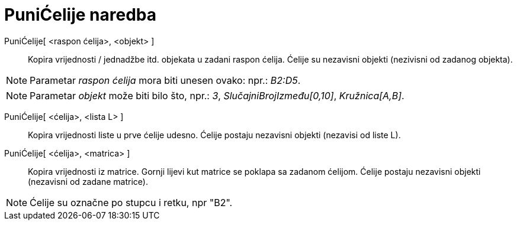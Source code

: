 = PuniĆelije naredba
:page-en: commands/FillCells
ifdef::env-github[:imagesdir: /hr/modules/ROOT/assets/images]

PuniĆelije[ <raspon ćelija>, <objekt> ]::
  Kopira vrijednosti / jednadžbe itd. objekata u zadani raspon ćelija. Ćelije su nezavisni objekti (nezivisni od zadanog
  objekta).

[NOTE]
====

Parametar _raspon ćelija_ mora biti unesen ovako: npr.: _B2:D5_.

====

[NOTE]
====

Parametar _objekt_ može biti bilo što, npr.: _3_, _SlučajniBrojIzmeđu[0,10]_, _Kružnica[A,B]_.

====

PuniĆelije[ <ćelija>, <lista L> ]::
  Kopira vrijednosti liste u prve ćelije udesno. Ćelije postaju nezavisni objekti (nezavisi od liste L).
PuniĆelije[ <ćelija>, <matrica> ]::
  Kopira vrijednosti iz matrice. Gornji lijevi kut matrice se poklapa sa zadanom ćelijom. Ćelije postaju nezavisni
  objekti (nezavisni od zadane matrice).

[NOTE]
====

Ćelije su označne po stupcu i retku, npr "B2".

====
